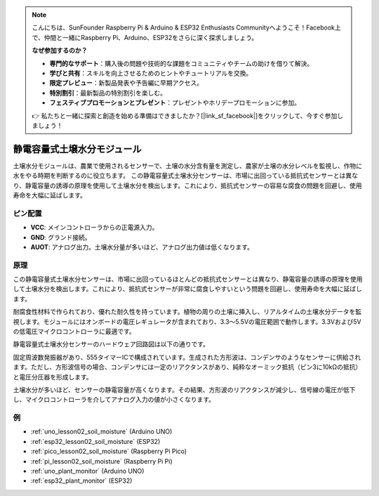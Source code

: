 .. note::

    こんにちは、SunFounder Raspberry Pi & Arduino & ESP32 Enthusiasts Communityへようこそ！Facebook上で、仲間と一緒にRaspberry Pi、Arduino、ESP32をさらに深く探求しましょう。

    **なぜ参加するのか？**

    - **専門的なサポート**：購入後の問題や技術的な課題をコミュニティやチームの助けを借りて解決。
    - **学びと共有**：スキルを向上させるためのヒントやチュートリアルを交換。
    - **限定プレビュー**：新製品発表や予告編に早期アクセス。
    - **特別割引**：最新製品の特別割引を楽しむ。
    - **フェスティブプロモーションとプレゼント**：プレゼントやホリデープロモーションに参加。

    👉 私たちと一緒に探索と創造を始める準備はできましたか？[|link_sf_facebook|]をクリックして、今すぐ参加しましょう！

.. _cpn_soil:

静電容量式土壌水分モジュール
=====================================

.. image:: img/02_soil_mositure_module.png
    :width: 600
    :align: center

.. raw:: html

   <br/> 

土壌水分モジュールは、農業で使用されるセンサーで、土壌の水分含有量を測定し、農家が土壌の水分レベルを監視し、作物に水をやる時期を判断するのに役立ちます。
この静電容量式土壌水分センサーは、市場に出回っている抵抗式センサーとは異なり、静電容量の誘導の原理を使用して土壌水分を検出します。これにより、抵抗式センサーの容易な腐食の問題を回避し、使用寿命を大幅に延ばします。

ピン配置
---------------------------
* **VCC**: メインコントローラからの正電源入力。
* **GND**: グランド接続。
* **AUOT**: アナログ出力。土壌水分量が多いほど、アナログ出力値は低くなります。

原理
---------------------------

この静電容量式土壌水分センサーは、市場に出回っているほとんどの抵抗式センサーとは異なり、静電容量の誘導の原理を使用して土壌水分を検出します。これにより、抵抗式センサーが非常に腐食しやすいという問題を回避し、使用寿命を大幅に延ばします。

耐腐食性材料で作られており、優れた耐久性を持っています。植物の周りの土壌に挿入し、リアルタイムの土壌水分データを監視します。モジュールにはオンボードの電圧レギュレータが含まれており、3.3〜5.5Vの電圧範囲で動作します。3.3Vおよび5Vの低電圧マイクロコントローラに最適です。

静電容量式土壌水分センサーのハードウェア回路図は以下の通りです。

.. image:: img/02_soil_schematic_2.png
    :width: 90%
    :align: center

.. raw:: html

   <br/> 

固定周波数発振器があり、555タイマーICで構成されています。生成された方形波は、コンデンサのようなセンサーに供給されます。ただし、方形波信号の場合、コンデンサには一定のリアクタンスがあり、純粋なオーミック抵抗（ピン3に10kΩの抵抗）と電圧分圧器を形成します。

土壌水分が多いほど、センサーの静電容量が高くなります。その結果、方形波のリアクタンスが減少し、信号線の電圧が低下し、マイクロコントローラを介してアナログ入力の値が小さくなります。


例
---------------------------


* :ref:`uno_lesson02_soil_moisture` (Arduino UNO)
* :ref:`esp32_lesson02_soil_moisture` (ESP32)
* :ref:`pico_lesson02_soil_moisture` (Raspberry Pi Pico)
* :ref:`pi_lesson02_soil_moisture` (Raspberry Pi Pi)

* :ref:`uno_plant_monitor` (Arduino UNO)
* :ref:`esp32_plant_monitor` (ESP32)
